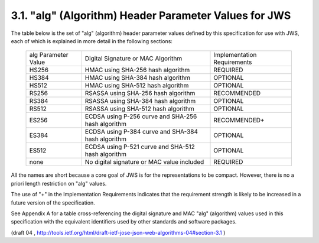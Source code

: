 3.1. "alg" (Algorithm) Header Parameter Values for JWS
--------------------------------------------------------------------

The table below is the set of "alg" (algorithm) header parameter
values defined by this specification for use with JWS, each of which
is explained in more detail in the following sections:

   +--------------+--------------------------------+-------------------+
   | alg          | Digital Signature or MAC       | Implementation    |
   | Parameter    | Algorithm                      | Requirements      |
   | Value        |                                |                   |
   +--------------+--------------------------------+-------------------+
   | HS256        | HMAC using SHA-256 hash        | REQUIRED          |
   |              | algorithm                      |                   |
   +--------------+--------------------------------+-------------------+
   | HS384        | HMAC using SHA-384 hash        | OPTIONAL          |
   |              | algorithm                      |                   |
   +--------------+--------------------------------+-------------------+
   | HS512        | HMAC using SHA-512 hash        | OPTIONAL          |
   |              | algorithm                      |                   |
   +--------------+--------------------------------+-------------------+
   | RS256        | RSASSA using SHA-256 hash      | RECOMMENDED       |
   |              | algorithm                      |                   |
   +--------------+--------------------------------+-------------------+
   | RS384        | RSASSA using SHA-384 hash      | OPTIONAL          |
   |              | algorithm                      |                   |
   +--------------+--------------------------------+-------------------+
   | RS512        | RSASSA using SHA-512 hash      | OPTIONAL          |
   |              | algorithm                      |                   |
   +--------------+--------------------------------+-------------------+
   | ES256        | ECDSA using P-256 curve and    | RECOMMENDED+      |
   |              | SHA-256 hash algorithm         |                   |
   +--------------+--------------------------------+-------------------+
   | ES384        | ECDSA using P-384 curve and    | OPTIONAL          |
   |              | SHA-384 hash algorithm         |                   |
   +--------------+--------------------------------+-------------------+
   | ES512        | ECDSA using P-521 curve and    | OPTIONAL          |
   |              | SHA-512 hash algorithm         |                   |
   +--------------+--------------------------------+-------------------+
   | none         | No digital signature or MAC    | REQUIRED          |
   |              | value included                 |                   |
   +--------------+--------------------------------+-------------------+

All the names are short because a core goal of JWS is for the
representations to be compact.  However, there is no a priori length
restriction on "alg" values.

The use of "+" in the Implementation Requirements indicates that the
requirement strength is likely to be increased in a future version of
the specification.

See Appendix A for a table cross-referencing the digital signature
and MAC "alg" (algorithm) values used in this specification with the
equivalent identifiers used by other standards and software packages.

(draft 04 , http://tools.ietf.org/html/draft-ietf-jose-json-web-algorithms-04#section-3.1 )
